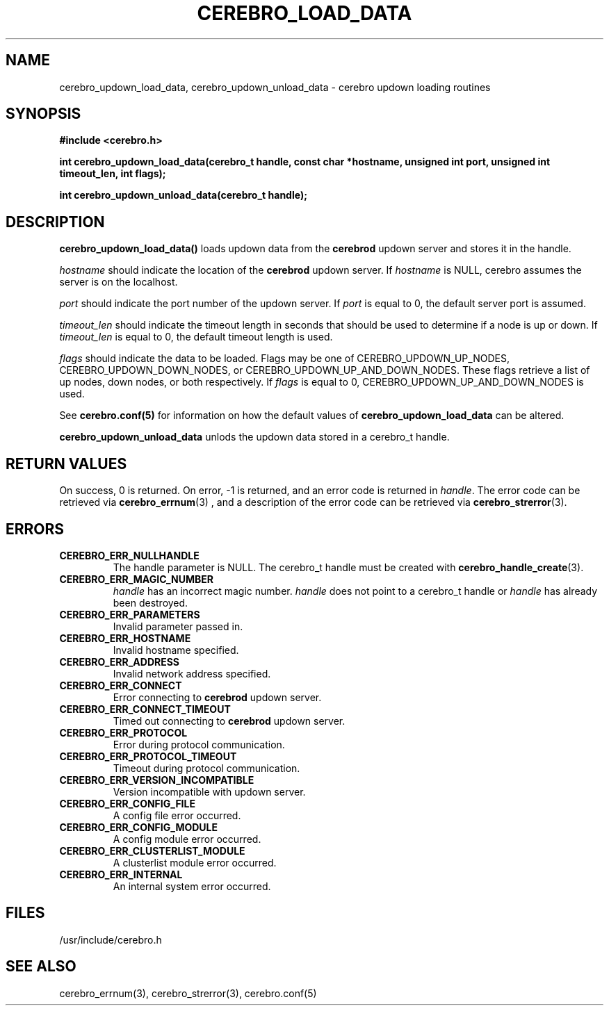 \."#############################################################################
\."$Id: cerebro_updown_load_data.3,v 1.1 2005-05-08 15:17:23 achu Exp $
\."#############################################################################
\."  Copyright (C) 2003 The Regents of the University of California.
\."  Produced at Lawrence Livermore National Laboratory (cf, DISCLAIMER).
\."  Written by Albert Chu <chu11@llnl.gov>
\."  UCRL-CODE-155699
\."  
\."  This file is part of Whatsup, tools and libraries for determining up and
\."  down nodes in a cluster.  For details, see http://www.llnl.gov/linux/.
\."
\."  Whatsup is free software; you can redistribute it and/or modify it under
\."  the terms of the GNU General Public License as published by the Free
\."  Software Foundation; either version 2 of the License, or (at your option)
\."  any later version.
\."  
\."  Whatsup is distributed in the hope that it will be useful, but WITHOUT 
\."  ANY WARRANTY; without even the implied warranty of MERCHANTABILITY or 
\."  FITNESS FOR A PARTICULAR PURPOSE.  See the GNU General Public License 
\."  for more details.
\."  
\."  You should have received a copy of the GNU General Public License along
\."  with Whatsup; if not, write to the Free Software Foundation, Inc.,
\."  59 Temple Place, Suite 330, Boston, MA  02111-1307  USA.
\."############################################################################
.TH CEREBRO_LOAD_DATA 3 "November 2003" "LLNL" "LIBCEREBRO"
.SH "NAME"
cerebro_updown_load_data, cerebro_updown_unload_data \- cerebro updown
loading routines
.SH "SYNOPSIS"
.B #include <cerebro.h>
.sp
.BI "int cerebro_updown_load_data(cerebro_t handle, const char *hostname, unsigned int port, unsigned int timeout_len, int flags);"
.sp
.BI "int cerebro_updown_unload_data(cerebro_t handle);"
.br
.SH "DESCRIPTION"
\fBcerebro_updown_load_data()\fR loads updown data from the 
.B cerebrod
updown server and stores it in the handle.

\fIhostname\fR should indicate the location of the 
.B cerebrod
updown server.  If
\fIhostname\fR is NULL, cerebro assumes the server is on the
localhost.

\fIport\fR should indicate the port number of the updown server.  If
\fIport\fR is equal to 0, the default server port is assumed.

\fItimeout_len\fR should indicate the timeout length in seconds that
should be used to determine if a node is up or down.  If
\fItimeout_len\fR is equal to 0, the default timeout length is used.
 
\fIflags\fR should indicate the data to be loaded.  Flags may be one
of CEREBRO_UPDOWN_UP_NODES, CEREBRO_UPDOWN_DOWN_NODES, or
CEREBRO_UPDOWN_UP_AND_DOWN_NODES.  These flags retrieve a list of up
nodes, down nodes, or both respectively.  If \fIflags\fR is equal to
0, CEREBRO_UPDOWN_UP_AND_DOWN_NODES is used.

See 
.BR cerebro.conf(5)
for information on how the default values of
\fBcerebro_updown_load_data\fR can be altered.

\fBcerebro_updown_unload_data\fR unlods the updown data stored in a
cerebro_t handle.
.br
.SH "RETURN VALUES"
On success, 0 is returned.  On error, -1 is returned, and an error
code is returned in \fIhandle\fR.  The error code can be retrieved via
.BR cerebro_errnum (3)
, and a description of the error code can be retrieved via
.BR cerebro_strerror (3).  
.br
.SH "ERRORS"
.TP
.B CEREBRO_ERR_NULLHANDLE
The handle parameter is NULL.  The cerebro_t handle must be created
with
.BR cerebro_handle_create (3).
.TP
.B CEREBRO_ERR_MAGIC_NUMBER
\fIhandle\fR has an incorrect magic number.  \fIhandle\fR does not
point to a cerebro_t handle or \fIhandle\fR has already been
destroyed.
.TP
.B CEREBRO_ERR_PARAMETERS
Invalid parameter passed in.
.TP
.B CEREBRO_ERR_HOSTNAME
Invalid hostname specified.
.TP
.B CEREBRO_ERR_ADDRESS
Invalid network address specified.
.TP
.B CEREBRO_ERR_CONNECT
Error connecting to 
.B cerebrod
updown server.
.TP
.B CEREBRO_ERR_CONNECT_TIMEOUT
Timed out connecting to
.B cerebrod
updown server.
.TP
.B CEREBRO_ERR_PROTOCOL
Error during protocol communication.
.TP
.B CEREBRO_ERR_PROTOCOL_TIMEOUT
Timeout during protocol communication.
.TP
.B CEREBRO_ERR_VERSION_INCOMPATIBLE
Version incompatible with updown server.
.TP
.B CEREBRO_ERR_CONFIG_FILE
A config file error occurred.
.TP
.B CEREBRO_ERR_CONFIG_MODULE
A config module error occurred.
.TP
.B CEREBRO_ERR_CLUSTERLIST_MODULE
A clusterlist module error occurred.
.TP
.B CEREBRO_ERR_INTERNAL
An internal system error occurred.
.br
.SH "FILES"
/usr/include/cerebro.h
.SH "SEE ALSO"
cerebro_errnum(3), cerebro_strerror(3), cerebro.conf(5)
